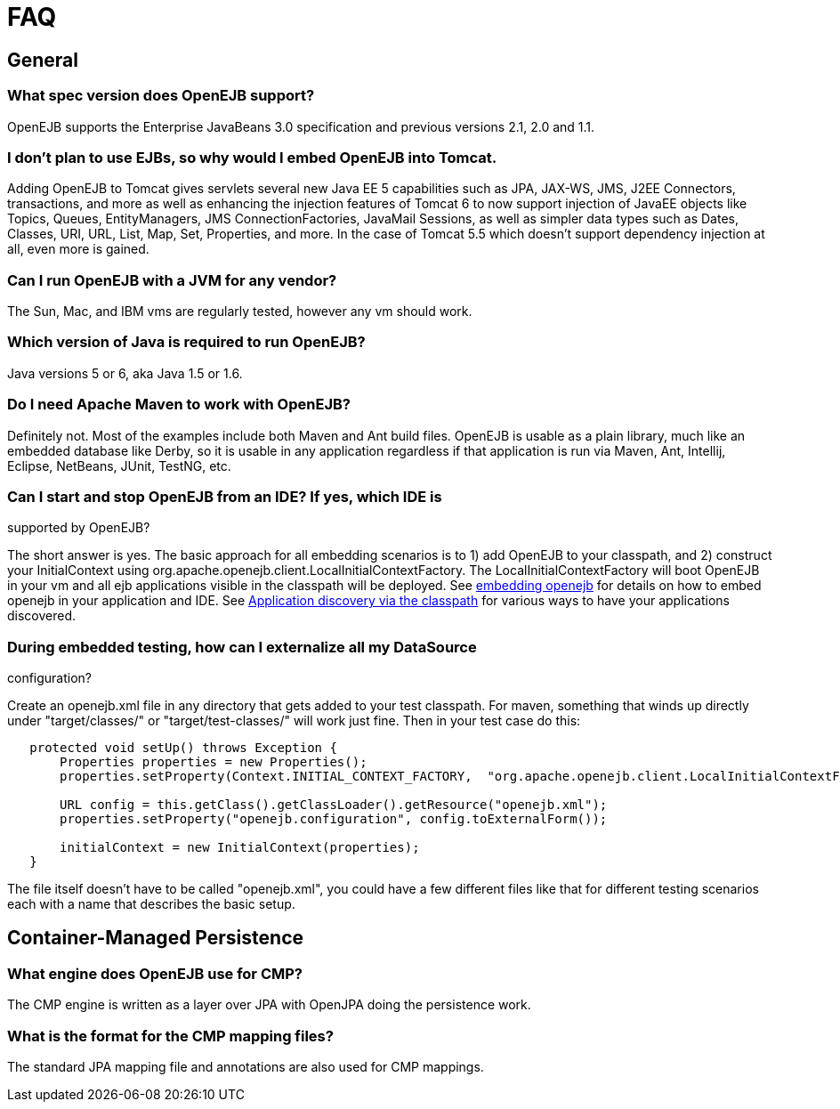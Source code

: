 = FAQ

== General


=== What spec version does OpenEJB support?

OpenEJB supports the Enterprise JavaBeans 3.0 specification and previous versions 2.1, 2.0 and 1.1.


=== I don't plan to use EJBs, so why would I embed OpenEJB into Tomcat.

Adding OpenEJB to Tomcat gives servlets several new Java EE 5 capabilities such as JPA, JAX-WS, JMS, J2EE Connectors, transactions, and more as well as enhancing the injection features of Tomcat 6 to now support injection of JavaEE objects like Topics, Queues, EntityManagers, JMS ConnectionFactories, JavaMail Sessions, as well as simpler data types such as Dates, Classes, URI, URL, List, Map, Set, Properties, and more.
In the case of Tomcat 5.5 which doesn't support dependency injection at all, even more is gained.


=== Can I run OpenEJB with a JVM for any vendor?

The Sun, Mac, and IBM vms are regularly tested, however any vm should work.


=== Which version of Java is required to run OpenEJB?

Java versions 5 or 6, aka Java 1.5 or 1.6.


=== Do I need Apache Maven to work with OpenEJB?

Definitely not.
Most of the examples include both Maven and Ant build files.
OpenEJB is usable as a plain library, much like an embedded database like Derby, so it is usable in any application regardless if that application is run via Maven, Ant, Intellij, Eclipse, NetBeans, JUnit, TestNG, etc.

=== Can I start and stop OpenEJB from an IDE? If yes, which IDE is

supported by OpenEJB?

The short answer is yes.
The basic approach for all embedding scenarios is to 1) add OpenEJB to your classpath, and 2) construct your InitialContext using org.apache.openejb.client.LocalInitialContextFactory.
The LocalInitialContextFactory will boot OpenEJB in your vm and all ejb applications visible in the classpath will be deployed.
See xref:embedding.adoc[embedding openejb] for details on how to embed openejb in your application and IDE.
See xref:application-discovery-via-the-classpath.adoc[Application discovery via the classpath]  for various ways to have your applications discovered.

=== During embedded testing, how can I externalize all my DataSource

configuration?

Create an openejb.xml file in any directory that gets added to your test classpath.
For maven, something that winds up directly under "target/classes/" or "target/test-classes/" will work just fine.
Then in your test case do this:

[source,java]
----
   protected void setUp() throws Exception {
       Properties properties = new Properties();
       properties.setProperty(Context.INITIAL_CONTEXT_FACTORY,  "org.apache.openejb.client.LocalInitialContextFactory");

       URL config = this.getClass().getClassLoader().getResource("openejb.xml");
       properties.setProperty("openejb.configuration", config.toExternalForm());

       initialContext = new InitialContext(properties);
   }
----

The file itself doesn't have to be called "openejb.xml", you could have a few different files like that for different testing scenarios each with a name that describes the basic setup.


== Container-Managed Persistence


=== What engine does OpenEJB use for CMP?

The CMP engine is written as a layer over JPA with OpenJPA doing the persistence work.


=== What is the format for the CMP mapping files?

The standard JPA mapping file and annotations are also used for CMP mappings.
